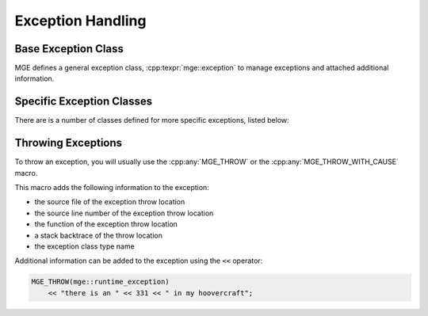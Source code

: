 .. _mgecore_exception:

******************
Exception Handling
******************

Base Exception Class
====================

MGE defines a general exception class, :cpp:texpr:`mge::exception` to
manage exceptions and attached additional information.

.. doxygenclass:: mge::exception
   :project: mge
   :members:

Specific Exception Classes
==========================

There are is a number of classes defined for more specific exceptions,
listed below:

.. doxygenclass:: mge::bad_cast
   :project: mge

.. doxygenclass:: mge::duplicate_element
   :project: mge

.. doxygenclass:: mge::illegal_argument
   :project: mge

.. doxygenclass:: mge::illegal_state
   :project: mge

.. doxygenclass:: mge::no_such_element
   :project: mge

.. doxygenclass:: mge::not_yet_implemented
   :project: mge

.. doxygenclass:: mge::null_pointer
   :project: mge

.. doxygenclass:: mge::out_of_range
   :project: mge

.. doxygenclass:: mge::runtime_exception
   :project: mge



Throwing Exceptions
===================

To throw an exception, you will usually use the :cpp:any:`MGE_THROW`
or the :cpp:any:`MGE_THROW_WITH_CAUSE` macro.

This macro adds the following information to the exception:

- the source file of the exception throw location
- the source line number of the exception throw location
- the function of the exception throw location
- a stack backtrace of the throw location
- the exception class type name

Additional information can be added to the exception using the ``<<``
operator:

.. code-block:: c++

   MGE_THROW(mge::runtime_exception)
       << "there is an " << 331 << " in my hoovercraft";

.. doxygendefine:: MGE_THROW
   :project: mge

.. doxygendefine:: MGE_THROW_WITH_CAUSE
   :project: mge